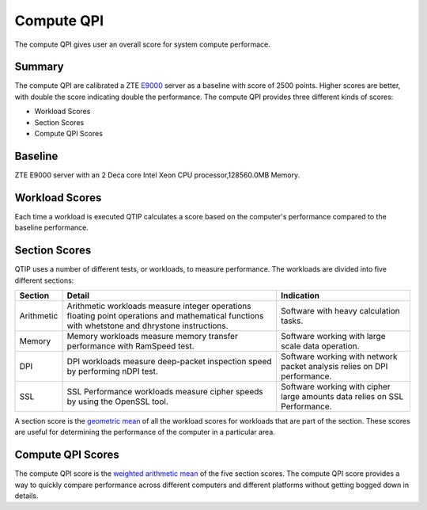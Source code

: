.. This work is licensed under a Creative Commons Attribution 4.0 International License.
.. http://creativecommons.org/licenses/by/4.0
.. (c) 2016 ZTE Corp.


***********
Compute QPI
***********

The compute QPI gives user an overall score for system compute performace.

Summary
=======

The compute QPI are calibrated a ZTE `E9000 <http://www.zte.com.cn/global/products/cocloud/cloud_computing/cloud_infrastructure/cloud_hw/429552>`_ server as a baseline with score of 2500 points.
Higher scores are better, with double the score indicating double the performance.
The compute QPI provides three different kinds of scores:

* Workload Scores
* Section Scores
* Compute QPI Scores

Baseline
========

ZTE E9000 server with an 2 Deca core Intel Xeon CPU processor,128560.0MB Memory.

Workload Scores
===============

Each time a workload is executed QTIP calculates a score based on the computer's performance
compared to the baseline performance.

Section Scores
==============

QTIP uses a number of different tests, or workloads, to measure performance.
The workloads are divided into five different sections:

+-----------------+--------------------------------------------------------+------------------------------------------+
| Section         | Detail                                                 | Indication                               |
+=================+========================================================+==========================================+
| Arithmetic      | Arithmetic workloads measure integer operations        | Software with heavy calculation tasks.   |
|                 | floating point operations and mathematical functions   |                                          |
|                 | with whetstone and dhrystone instructions.             |                                          |
+-----------------+--------------------------------------------------------+------------------------------------------+
| Memory          | Memory workloads measure memory transfer performance   | Software working with large scale data   |
|                 | with RamSpeed test.                                    | operation.                               |
+-----------------+--------------------------------------------------------+------------------------------------------+
| DPI             | DPI workloads measure deep-packet inspection speed by  | Software working with network packet     |
|                 | performing nDPI test.                                  | analysis relies on DPI performance.      |
+-----------------+--------------------------------------------------------+------------------------------------------+
| SSL             | SSL Performance workloads measure cipher speeds by     | Software working with cipher large       |
|                 | using the OpenSSL tool.                                | amounts data relies on SSL Performance.  |
+-----------------+--------------------------------------------------------+------------------------------------------+

A section score is the `geometric mean <https://en.wikipedia.org/wiki/Geometric_mean>`_ of all the workload scores for workloads
that are part of the section. These scores are useful for determining the performance of
the computer in a particular area.

Compute QPI Scores
==================

The compute QPI score is the `weighted arithmetic mean <https://en.wikipedia.org/wiki/Weighted_arithmetic_mean>`_ of the five section scores.
The compute QPI score provides a way to quickly compare performance across different
computers and different platforms without getting bogged down in details.
